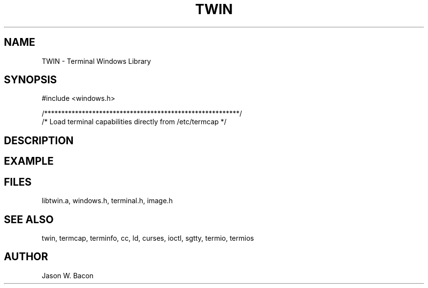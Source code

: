 .TH TWIN 3
.SH NAME
.PP
TWIN - Terminal Windows Library
.SH SYNOPSIS
.PP
.nf
#include <windows.h>

/*********************************************************/
/* Load terminal capabilities directly from /etc/termcap */

.fi
.SH DESCRIPTION
.SH EXAMPLE
.SH FILES

libtwin.a, windows.h, terminal.h, image.h
.SH SEE ALSO

twin, termcap, terminfo, cc, ld, curses, ioctl, sgtty, termio, termios
.SH AUTHOR

Jason W. Bacon
